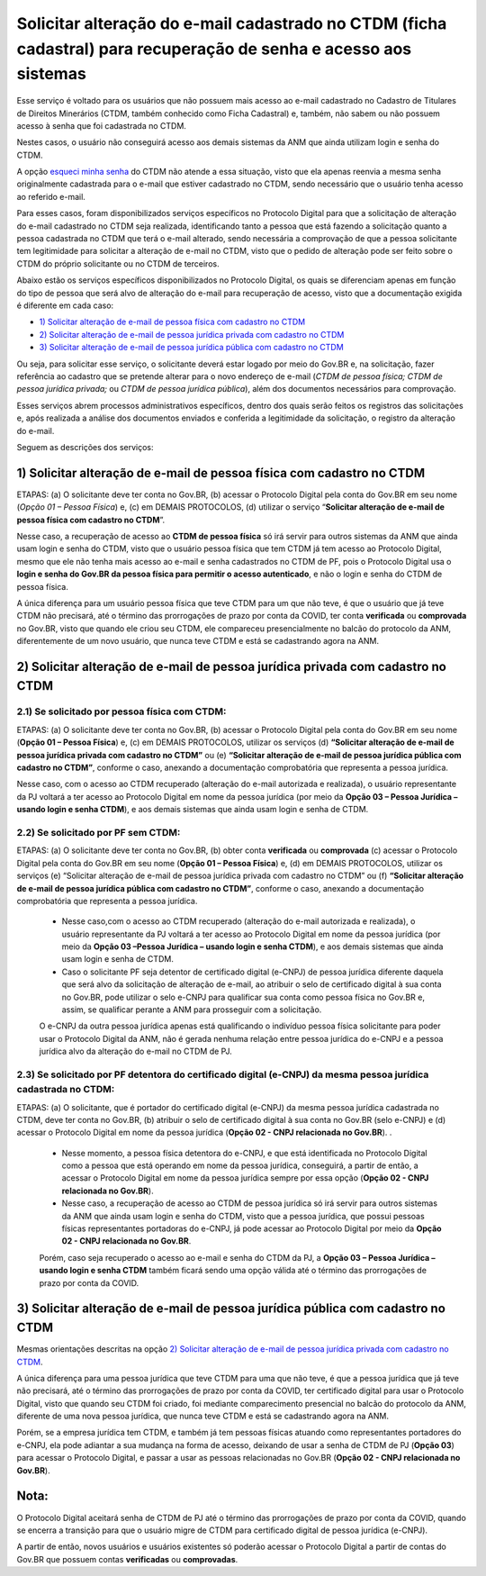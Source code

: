 Solicitar alteração do e-mail cadastrado no CTDM (ficha cadastral) para recuperação de senha e acesso aos sistemas
==================================================================================================================

Esse serviço é voltado para os usuários que não possuem mais acesso ao e-mail cadastrado no Cadastro de Titulares de Direitos Minerários (CTDM, também conhecido como Ficha Cadastral) e, também, não sabem ou não possuem acesso à senha que foi cadastrada no CTDM. 

Nestes casos, o usuário não conseguirá acesso aos demais sistemas da ANM que ainda utilizam login e senha do CTDM. 

A opção `esqueci minha senha <https://sistemas.anm.gov.br/SCM/Extra/site/requerimento/envioEmailFichaCadastral.aspx>`_ do CTDM não atende a essa situação, visto que ela apenas reenvia a mesma senha originalmente cadastrada para o e-mail que estiver cadastrado no CTDM, sendo necessário que o usuário tenha acesso ao referido e-mail.

Para esses casos, foram disponibilizados serviços específicos no Protocolo Digital para que a solicitação de alteração do e-mail cadastrado no CTDM seja realizada, identificando tanto a pessoa que está fazendo a solicitação quanto a pessoa cadastrada no CTDM que terá o e-mail alterado, sendo necessária a comprovação de que a pessoa solicitante tem legitimidade para solicitar a alteração de e-mail no CTDM, visto que o pedido de alteração pode ser feito sobre o CTDM do próprio solicitante ou no CTDM de terceiros. 


Abaixo estão os serviços específicos disponibilizados no Protocolo Digital, os quais se diferenciam apenas em função do tipo de pessoa que será alvo de alteração do e-mail para recuperação de acesso, visto que a documentação exigida é diferente em cada caso:


* `1) Solicitar alteração de e-mail de pessoa física com cadastro no CTDM`_
*	`2) Solicitar alteração de e-mail de pessoa jurídica privada com cadastro no CTDM`_
*	`3) Solicitar alteração de e-mail de pessoa jurídica pública com cadastro no CTDM`_


Ou seja, para solicitar esse serviço, o solicitante deverá estar logado por meio do Gov.BR e, na solicitação, fazer referência ao cadastro que se pretende alterar para o novo endereço de e-mail (*CTDM de pessoa física; CTDM de pessoa jurídica privada;* ou *CTDM de pessoa jurídica pública*), além dos documentos necessários para comprovação. 

Esses serviços abrem processos administrativos específicos, dentro dos quais serão feitos os registros das solicitações e, após realizada a análise dos documentos enviados e conferida a legitimidade da solicitação, o registro da alteração do e-mail. 

Seguem as descrições dos serviços:

1) Solicitar alteração de e-mail de pessoa física com cadastro no CTDM
************************************************************************

ETAPAS: (a) O solicitante deve ter conta no Gov.BR, (b) acessar o Protocolo Digital pela conta do Gov.BR em seu nome (*Opção 01 – Pessoa Física*) e, (c) em DEMAIS PROTOCOLOS, (d) utilizar o serviço “**Solicitar alteração de e-mail de pessoa física com cadastro no CTDM**”. 


Nesse caso, a recuperação de acesso ao **CTDM de pessoa física** só irá servir para outros sistemas da ANM que ainda usam login e senha do CTDM, visto que o usuário pessoa física que tem CTDM já tem acesso ao Protocolo Digital, mesmo que ele não tenha mais acesso ao e-mail e senha cadastrados no CTDM de PF, pois o Protocolo Digital usa o **login e senha do Gov.BR da pessoa física para permitir o acesso autenticado**, e não o login e senha do CTDM de pessoa física.


A única diferença para um usuário pessoa física que teve CTDM para um que não teve, é que o usuário que já teve CTDM não precisará, até o término das prorrogações de prazo por conta da COVID, ter conta **verificada** ou **comprovada** no Gov.BR, visto que quando ele criou seu CTDM, ele compareceu presencialmente no balcão do protocolo da ANM, diferentemente de um novo usuário, que nunca teve CTDM e está se cadastrando agora na ANM.



2) Solicitar alteração de e-mail de pessoa jurídica privada com cadastro no CTDM
********************************************************************************

2.1) Se solicitado por pessoa física com CTDM:
-----------------------------------------

ETAPAS: (a) O solicitante deve ter conta no Gov.BR, (b) acessar o Protocolo Digital pela conta do Gov.BR em seu nome (**Opção 01 – Pessoa Física**) e, (c) em DEMAIS PROTOCOLOS, utilizar os serviços (d) **“Solicitar alteração de e-mail de pessoa jurídica privada com cadastro no CTDM”** ou (e) **“Solicitar alteração de e-mail de pessoa jurídica pública com cadastro no CTDM”**, conforme o caso, anexando a documentação comprobatória que representa a pessoa jurídica.


Nesse caso, com o acesso ao CTDM recuperado (alteração do e-mail autorizada e realizada), o usuário representante da PJ voltará a ter acesso ao Protocolo Digital em nome da pessoa jurídica (por meio da **Opção 03 – Pessoa Jurídica – usando login e senha CTDM**), e aos demais sistemas que ainda usam login e senha de CTDM.


2.2) Se solicitado por PF sem CTDM:
-----------------------------------------------------------------------

ETAPAS: (a) O solicitante deve ter conta no Gov.BR, (b) obter conta **verificada** ou **comprovada** (c) acessar o Protocolo Digital pela conta do Gov.BR em seu nome (**Opção 01 – Pessoa Física**) e, (d) em DEMAIS PROTOCOLOS, utilizar os serviços (e) “Solicitar alteração de e-mail de pessoa jurídica privada com cadastro no CTDM” ou (f) **“Solicitar alteração de e-mail de pessoa jurídica pública com cadastro no CTDM”**, conforme o caso, anexando a documentação comprobatória que representa a pessoa jurídica.



  * Nesse caso,com o acesso ao CTDM recuperado (alteração do e-mail autorizada e realizada), o usuário representante da PJ voltará a ter acesso ao Protocolo Digital em nome da pessoa jurídica (por meio da **Opção 03 –Pessoa Jurídica – usando login e senha CTDM**), e aos demais sistemas que ainda usam login e senha de CTDM.

  * Caso o solicitante PF seja detentor de certificado digital (e-CNPJ) de pessoa jurídica diferente daquela que será alvo da solicitação de alteração de e-mail, ao atribuir o selo de certificado digital à sua conta no Gov.BR, pode utilizar o selo e-CNPJ para qualificar sua conta como pessoa física no Gov.BR e, assim, se qualificar perante a ANM para prosseguir com a solicitação.
  
  O e-CNPJ da outra pessoa jurídica apenas está qualificando o indivíduo pessoa física solicitante para poder usar o Protocolo Digital da ANM, não é gerada nenhuma relação entre pessoa jurídica do e-CNPJ e a pessoa jurídica alvo da alteração do e-mail no CTDM de PJ.
  

2.3) Se solicitado por PF detentora do certificado digital (e-CNPJ) da mesma pessoa jurídica cadastrada no CTDM:
----------------------------------------------------------------------------------------------------------------

ETAPAS: (a) O solicitante, que é portador do certificado digital (e-CNPJ) da mesma pessoa jurídica cadastrada no CTDM, deve ter conta no Gov.BR, (b) atribuir o selo de certificado digital à sua conta no Gov.BR (selo e-CNPJ) e (d) acessar o Protocolo Digital em nome da pessoa jurídica (**Opção 02 - CNPJ relacionada no Gov.BR**). 
.

  * Nesse momento, a pessoa física detentora do e-CNPJ, e que está identificada no Protocolo Digital como a pessoa que está operando em nome da pessoa jurídica, conseguirá, a partir de então, a acessar o Protocolo Digital em nome da pessoa jurídica sempre por essa opção (**Opção 02 - CNPJ relacionada no Gov.BR**).

  * Nesse caso, a recuperação de acesso ao CTDM de pessoa jurídica só irá servir para outros sistemas da ANM que ainda usam login e senha do CTDM, visto que a pessoa jurídica, que possui pessoas físicas representantes portadoras do e-CNPJ, já pode acessar ao Protocolo Digital por meio da **Opção 02 - CNPJ relacionada no Gov.BR**. 
  
  Porém, caso seja recuperado o acesso ao e-mail e senha do CTDM da PJ, a **Opção 03 – Pessoa Jurídica – usando login e senha CTDM** também ficará sendo uma opção válida até o término das prorrogações de prazo por conta da COVID.


3) Solicitar alteração de e-mail de pessoa jurídica pública com cadastro no CTDM
********************************************************************************

Mesmas orientações descritas na opção `2) Solicitar alteração de e-mail de pessoa jurídica privada com cadastro no CTDM`_.



A única diferença para uma pessoa jurídica que teve CTDM para uma que não teve, é que a pessoa jurídica que já teve não precisará, até o término das prorrogações de prazo por conta da COVID, ter certificado digital para usar o Protocolo Digital, visto que quando seu CTDM foi criado, foi mediante comparecimento presencial no balcão do protocolo da ANM, diferente de uma nova pessoa jurídica, que nunca teve CTDM e está se cadastrando agora na ANM. 

Porém, se a empresa jurídica tem CTDM, e também já tem pessoas físicas atuando como representantes portadores do e-CNPJ, ela pode adiantar a sua mudança na forma de acesso, deixando de usar a senha de CTDM de PJ (**Opção 03**) para acessar o Protocolo Digital, e passar a usar as pessoas relacionadas no Gov.BR (**Opção 02 - CNPJ relacionada no Gov.BR**).


Nota:
*****
O Protocolo Digital aceitará senha de CTDM de PJ até o término das prorrogações de prazo por conta da COVID, quando se encerra a transição para que o usuário migre de CTDM para certificado digital de pessoa jurídica (e-CNPJ). 

A partir de então, novos usuários e usuários existentes só poderão acessar o Protocolo Digital a partir de contas do Gov.BR que possuem contas **verificadas** ou **comprovadas**.
  
